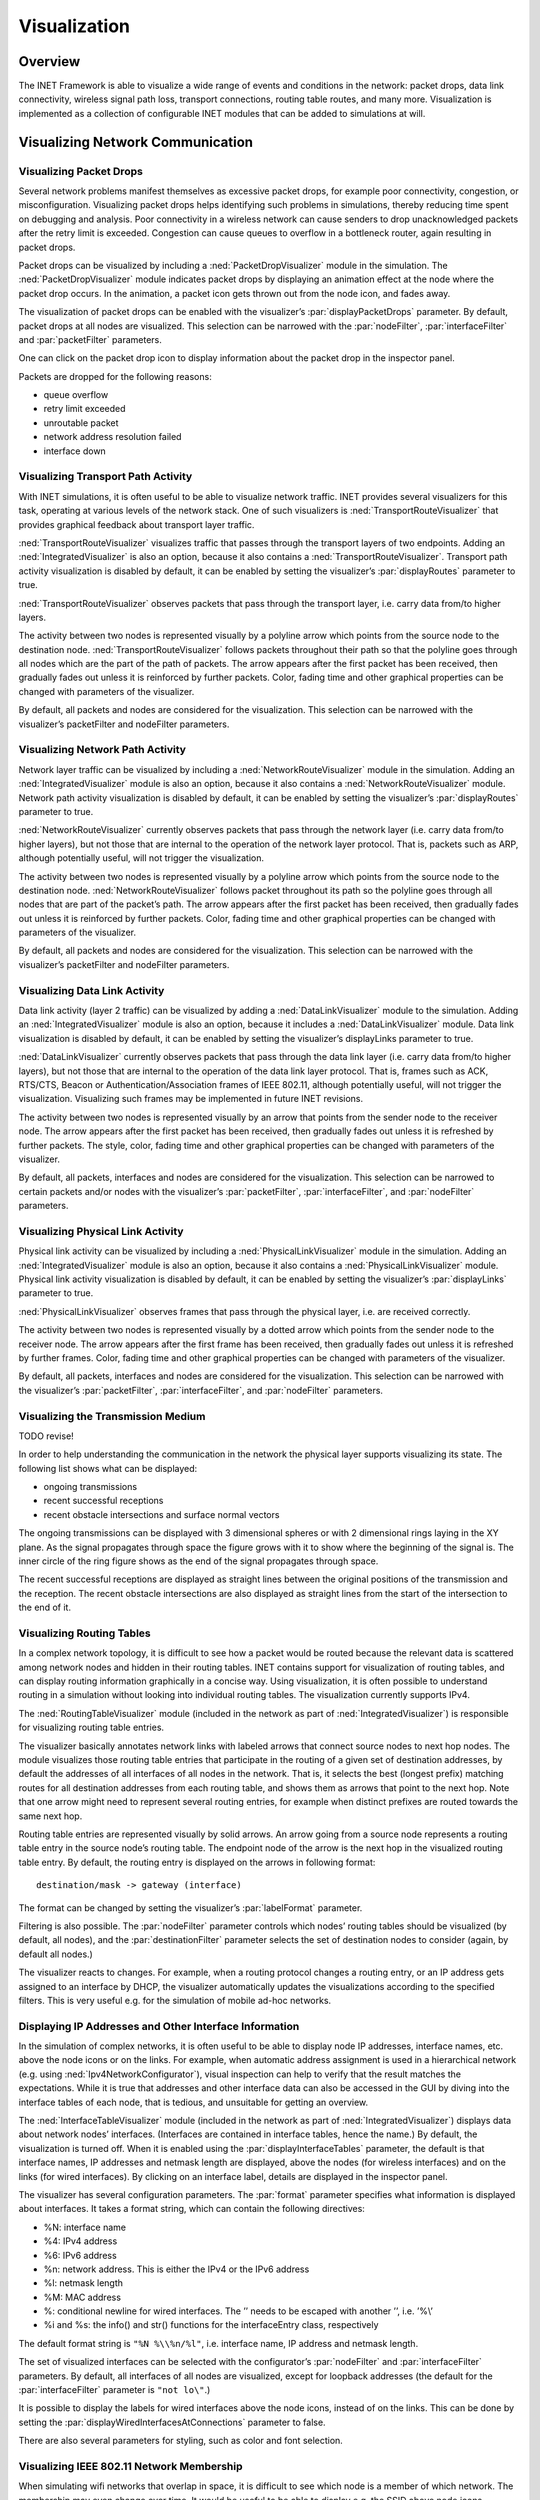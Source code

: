.. _ug:cha:visualization:

Visualization
=============

.. _ug:sec:visualization:overview:

Overview
--------

The INET Framework is able to visualize a wide range of events and
conditions in the network: packet drops, data link connectivity,
wireless signal path loss, transport connections, routing table routes,
and many more. Visualization is implemented as a collection of
configurable INET modules that can be added to simulations at will.

.. _ug:sec:visualization:network-communication:

Visualizing Network Communication
---------------------------------

.. _ug:sec:visualization:packet-drops:

Visualizing Packet Drops
~~~~~~~~~~~~~~~~~~~~~~~~

Several network problems manifest themselves as excessive packet drops,
for example poor connectivity, congestion, or misconfiguration.
Visualizing packet drops helps identifying such problems in simulations,
thereby reducing time spent on debugging and analysis. Poor connectivity
in a wireless network can cause senders to drop unacknowledged packets
after the retry limit is exceeded. Congestion can cause queues to
overflow in a bottleneck router, again resulting in packet drops.

Packet drops can be visualized by including a
:ned:`PacketDropVisualizer` module in the simulation. The
:ned:`PacketDropVisualizer` module indicates packet drops by displaying
an animation effect at the node where the packet drop occurs. In the
animation, a packet icon gets thrown out from the node icon, and fades
away.

The visualization of packet drops can be enabled with the visualizer’s
:par:`displayPacketDrops` parameter. By default, packet drops at all
nodes are visualized. This selection can be narrowed with the
:par:`nodeFilter`, :par:`interfaceFilter` and :par:`packetFilter`
parameters.

One can click on the packet drop icon to display information about the
packet drop in the inspector panel.

Packets are dropped for the following reasons:

-  queue overflow

-  retry limit exceeded

-  unroutable packet

-  network address resolution failed

-  interface down

.. _ug:sec:visualization:transport-path-activity:

Visualizing Transport Path Activity
~~~~~~~~~~~~~~~~~~~~~~~~~~~~~~~~~~~

With INET simulations, it is often useful to be able to visualize
network traffic. INET provides several visualizers for this task,
operating at various levels of the network stack. One of such
visualizers is :ned:`TransportRouteVisualizer` that provides graphical
feedback about transport layer traffic.

:ned:`TransportRouteVisualizer` visualizes traffic that passes through
the transport layers of two endpoints. Adding an
:ned:`IntegratedVisualizer` is also an option, because it also contains
a :ned:`TransportRouteVisualizer`. Transport path activity visualization
is disabled by default, it can be enabled by setting the visualizer’s
:par:`displayRoutes` parameter to true.

:ned:`TransportRouteVisualizer` observes packets that pass through the
transport layer, i.e. carry data from/to higher layers.

The activity between two nodes is represented visually by a polyline
arrow which points from the source node to the destination node.
:ned:`TransportRouteVisualizer` follows packets throughout their path so
that the polyline goes through all nodes which are the part of the path
of packets. The arrow appears after the first packet has been received,
then gradually fades out unless it is reinforced by further packets.
Color, fading time and other graphical properties can be changed with
parameters of the visualizer.

By default, all packets and nodes are considered for the visualization.
This selection can be narrowed with the visualizer’s packetFilter and
nodeFilter parameters.

.. _ug:sec:visualization:network-path-activity:

Visualizing Network Path Activity
~~~~~~~~~~~~~~~~~~~~~~~~~~~~~~~~~

Network layer traffic can be visualized by including a
:ned:`NetworkRouteVisualizer` module in the simulation. Adding an
:ned:`IntegratedVisualizer` module is also an option, because it also
contains a :ned:`NetworkRouteVisualizer` module. Network path activity
visualization is disabled by default, it can be enabled by setting the
visualizer’s :par:`displayRoutes` parameter to true.

:ned:`NetworkRouteVisualizer` currently observes packets that pass
through the network layer (i.e. carry data from/to higher layers), but
not those that are internal to the operation of the network layer
protocol. That is, packets such as ARP, although potentially useful,
will not trigger the visualization.

The activity between two nodes is represented visually by a polyline
arrow which points from the source node to the destination node.
:ned:`NetworkRouteVisualizer` follows packet throughout its path so the
polyline goes through all nodes that are part of the packet’s path. The
arrow appears after the first packet has been received, then gradually
fades out unless it is reinforced by further packets. Color, fading time
and other graphical properties can be changed with parameters of the
visualizer.

By default, all packets and nodes are considered for the visualization.
This selection can be narrowed with the visualizer’s packetFilter and
nodeFilter parameters.

.. _ug:sec:visualization:data-link-activity:

Visualizing Data Link Activity
~~~~~~~~~~~~~~~~~~~~~~~~~~~~~~

Data link activity (layer 2 traffic) can be visualized by adding a
:ned:`DataLinkVisualizer` module to the simulation. Adding an
:ned:`IntegratedVisualizer` module is also an option, because it
includes a :ned:`DataLinkVisualizer` module. Data link visualization is
disabled by default, it can be enabled by setting the visualizer’s
displayLinks parameter to true.

:ned:`DataLinkVisualizer` currently observes packets that pass through
the data link layer (i.e. carry data from/to higher layers), but not
those that are internal to the operation of the data link layer
protocol. That is, frames such as ACK, RTS/CTS, Beacon or
Authentication/Association frames of IEEE 802.11, although potentially
useful, will not trigger the visualization. Visualizing such frames may
be implemented in future INET revisions.

The activity between two nodes is represented visually by an arrow that
points from the sender node to the receiver node. The arrow appears
after the first packet has been received, then gradually fades out
unless it is refreshed by further packets. The style, color, fading time
and other graphical properties can be changed with parameters of the
visualizer.

By default, all packets, interfaces and nodes are considered for the
visualization. This selection can be narrowed to certain packets and/or
nodes with the visualizer’s :par:`packetFilter`, :par:`interfaceFilter`,
and :par:`nodeFilter` parameters.

.. _ug:sec:visualization:physical-link-activity:

Visualizing Physical Link Activity
~~~~~~~~~~~~~~~~~~~~~~~~~~~~~~~~~~

Physical link activity can be visualized by including a
:ned:`PhysicalLinkVisualizer` module in the simulation. Adding an
:ned:`IntegratedVisualizer` module is also an option, because it also
contains a :ned:`PhysicalLinkVisualizer` module. Physical link activity
visualization is disabled by default, it can be enabled by setting the
visualizer’s :par:`displayLinks` parameter to true.

:ned:`PhysicalLinkVisualizer` observes frames that pass through the
physical layer, i.e. are received correctly.

The activity between two nodes is represented visually by a dotted arrow
which points from the sender node to the receiver node. The arrow
appears after the first frame has been received, then gradually fades
out unless it is refreshed by further frames. Color, fading time and
other graphical properties can be changed with parameters of the
visualizer.

By default, all packets, interfaces and nodes are considered for the
visualization. This selection can be narrowed with the visualizer’s
:par:`packetFilter`, :par:`interfaceFilter`, and :par:`nodeFilter`
parameters.

.. _ug:sec:visualization:routing-tables:
Visualizing the Transmission Medium
~~~~~~~~~~~~~~~~~~~~~~~~~~~~~~~~~~~

TODO revise!

In order to help understanding the communication in the network the
physical layer supports visualizing its state. The following list shows
what can be displayed:

-  ongoing transmissions

-  recent successful receptions

-  recent obstacle intersections and surface normal vectors

The ongoing transmissions can be displayed with 3 dimensional spheres or
with 2 dimensional rings laying in the XY plane. As the signal
propagates through space the figure grows with it to show where the
beginning of the signal is. The inner circle of the ring figure shows as
the end of the signal propagates through space.

The recent successful receptions are displayed as straight lines between
the original positions of the transmission and the reception. The recent
obstacle intersections are also displayed as straight lines from the
start of the intersection to the end of it.

Visualizing Routing Tables
~~~~~~~~~~~~~~~~~~~~~~~~~~

In a complex network topology, it is difficult to see how a packet would
be routed because the relevant data is scattered among network nodes and
hidden in their routing tables. INET contains support for visualization
of routing tables, and can display routing information graphically in a
concise way. Using visualization, it is often possible to understand
routing in a simulation without looking into individual routing tables.
The visualization currently supports IPv4.

The :ned:`RoutingTableVisualizer` module (included in the network as
part of :ned:`IntegratedVisualizer`) is responsible for visualizing
routing table entries.

The visualizer basically annotates network links with labeled arrows
that connect source nodes to next hop nodes. The module visualizes those
routing table entries that participate in the routing of a given set of
destination addresses, by default the addresses of all interfaces of all
nodes in the network. That is, it selects the best (longest prefix)
matching routes for all destination addresses from each routing table,
and shows them as arrows that point to the next hop. Note that one arrow
might need to represent several routing entries, for example when
distinct prefixes are routed towards the same next hop.

Routing table entries are represented visually by solid arrows. An arrow
going from a source node represents a routing table entry in the source
node’s routing table. The endpoint node of the arrow is the next hop in
the visualized routing table entry. By default, the routing entry is
displayed on the arrows in following format:



::

   destination/mask -> gateway (interface)

The format can be changed by setting the visualizer’s :par:`labelFormat`
parameter.

Filtering is also possible. The :par:`nodeFilter` parameter controls
which nodes’ routing tables should be visualized (by default, all
nodes), and the :par:`destinationFilter` parameter selects the set of
destination nodes to consider (again, by default all nodes.)

The visualizer reacts to changes. For example, when a routing protocol
changes a routing entry, or an IP address gets assigned to an interface
by DHCP, the visualizer automatically updates the visualizations
according to the specified filters. This is very useful e.g. for the
simulation of mobile ad-hoc networks.

.. _ug:sec:visualization:displaying-ip-addresses-and-other-interface-information:

Displaying IP Addresses and Other Interface Information
~~~~~~~~~~~~~~~~~~~~~~~~~~~~~~~~~~~~~~~~~~~~~~~~~~~~~~~

In the simulation of complex networks, it is often useful to be able to
display node IP addresses, interface names, etc. above the node icons or
on the links. For example, when automatic address assignment is used in
a hierarchical network (e.g. using :ned:`Ipv4NetworkConfigurator`),
visual inspection can help to verify that the result matches the
expectations. While it is true that addresses and other interface data
can also be accessed in the GUI by diving into the interface tables of
each node, that is tedious, and unsuitable for getting an overview.

The :ned:`InterfaceTableVisualizer` module (included in the network as
part of :ned:`IntegratedVisualizer`) displays data about network nodes’
interfaces. (Interfaces are contained in interface tables, hence the
name.) By default, the visualization is turned off. When it is enabled
using the :par:`displayInterfaceTables` parameter, the default is that
interface names, IP addresses and netmask length are displayed, above
the nodes (for wireless interfaces) and on the links (for wired
interfaces). By clicking on an interface label, details are displayed in
the inspector panel.

The visualizer has several configuration parameters. The :par:`format`
parameter specifies what information is displayed about interfaces. It
takes a format string, which can contain the following directives:

-  %N: interface name

-  %4: IPv4 address

-  %6: IPv6 address

-  %n: network address. This is either the IPv4 or the IPv6 address

-  %l: netmask length

-  %M: MAC address

-  %\: conditional newline for wired interfaces. The ’\’ needs to be
   escaped with another ’\’, i.e. ’%\\’

-  %i and %s: the info() and str() functions for the interfaceEntry
   class, respectively

The default format string is ``"%N %\\%n/%l"``, i.e. interface name, IP
address and netmask length.

The set of visualized interfaces can be selected with the configurator’s
:par:`nodeFilter` and :par:`interfaceFilter` parameters. By default, all
interfaces of all nodes are visualized, except for loopback addresses
(the default for the :par:`interfaceFilter` parameter is ``"not lo\"``.)

It is possible to display the labels for wired interfaces above the node
icons, instead of on the links. This can be done by setting the
:par:`displayWiredInterfacesAtConnections` parameter to false.

There are also several parameters for styling, such as color and font
selection.

.. _ug:sec:visualization:ieee-80211-network-membership:

Visualizing IEEE 802.11 Network Membership
~~~~~~~~~~~~~~~~~~~~~~~~~~~~~~~~~~~~~~~~~~

When simulating wifi networks that overlap in space, it is difficult to
see which node is a member of which network. The membership may even
change over time. It would be useful to be able to display e.g. the SSID
above node icons.

IEEE 802.11 network membership can be visualized by including a
:ned:`Ieee80211Visualizer` module in the simulation. Adding an
:ned:`IntegratedVisualizer` is also an option, because it also contains
a :ned:`Ieee80211Visualizer`. Displaying network membership is disabled
by default, it can be enabled by setting the visualizer’s
:par:`displayAssociations` parameter to true.

The :ned:`Ieee80211Visualizer` displays an icon and the SSID above
network nodes which are part of a wifi network. The icons are
color-coded according to the SSID. The icon, colors, and other visual
properties can be configured via parameters of the visualizer.

The visualizer’s :par:`nodeFilter` parameter selects which nodes’
memberships are visualized. The :par:`interfaceFilter` parameter selects
which interfaces are considered in the visualization. By default, all
interfaces of all nodes are considered.

.. _ug:sec:visualization:transport-connections:

Visualizing Transport Connections
~~~~~~~~~~~~~~~~~~~~~~~~~~~~~~~~~

In a large network with a complex topology, there might be many
transport layer applications and many nodes communicating. In such a
case, it might be difficult to see which nodes communicate with which,
or if there is any communication at all. Transport connection
visualization makes it easy to get information about the active
transport connections in the network at a glance. Visualization makes it
easy to identify connections by their two endpoints, and to tell
different connections apart. It also gives a quick overview about the
number of connections in individual nodes and the whole network.

The :ned:`TransportConnectionVisualizer` module (also part of
:ned:`IntegratedVisualizer`) displays color-coded icons above the two
endpoints of an active, established transport layer level connection.
The icons will appear when the connection is established, and disappear
when it is closed. Naturally, there can be multiple connections open at
a node, thus there can be multiple icons. Icons have the same color at
both ends of the connection. In addition to colors, letter codes (A, B,
AA, …) may also be displayed to help in identifying connections. Note
that this visualizer does not display the paths the packets take. If you
are interested in that, take a look at :ned:`TransportRouteVisualizer`,
covered in section :ref:`ug:sec:visualization:transport-path-activity`.

The visualization is turned off by default, it can be turned on by
setting the :par:`displayTransportConnections` parameter of the
visualizer to true.

It is possible to filter the connections being visualized. By default,
all connections are included. Filtering by hosts and port numbers can be
achieved by setting the :par:`sourcePortFilter`,
:par:`destinationPortFilter`, :par:`sourceNodeFilter` and
:par:`destinationNodeFilter` parameters.

The icon, colors and other visual properties can be configured by
setting the visualizer’s parameters.

.. _ug:sec:visualization:the-infrastructure:

Visualizing The Infrastructure
------------------------------

.. _ug:sec:visualization:the-physical-environment:

Visualizing the Physical Environment
~~~~~~~~~~~~~~~~~~~~~~~~~~~~~~~~~~~~

The physical environment has a profound effect on the communication of
wireless devices. For example, physical objects like walls inside
buildings constraint mobility. They also obstruct radio signals often
resulting in packet loss. It’s difficult to make sense of the simulation
without actually seeing where physical objects are.

The visualization of physical objects present in the physical
environment is essential.

The :ned:`PhysicalEnvironmentVisualizer` (also part of
:ned:`IntegratedVisualizer`) is responsible for displaying the physical
objects. The objects themselves are provided by the PhysicalEnvironment
module; their geometry, physical and visual properties are defined in
the XML configuration of the PhysicalEnvironment module.

The two-dimensional projection of physical objects is determined by the
:ned:`SceneCanvasVisualizer` module. (This is because the projection is
also needed by other visualizers, for example
:ned:`MobilityVisualizer`.) The default view is top view (z axis), but
you can also configure side view (x and y axes), or isometric or
ortographic projection.

The visualizer also supports OpenGL-based 3D rendering using the
OpenSceneGraph (OSG) library. If the OMNeT++ installation has been
compiled with OSG support, you can switch to 3D view using the Qtenv
toolbar.

.. _ug:sec:visualization:node-mobility:

Visualizing Node Mobility
~~~~~~~~~~~~~~~~~~~~~~~~~

In INET simulations, the movement of mobile nodes is often as important
as the communication among them. However, as mobile nodes roam, it is
often difficult to visually follow their movement. INET provides a
visualizer that not only makes visually tracking mobile nodes easier,
but also indicates other properties like speed and direction.

Node mobility of nodes can be visualized by :ned:`MobilityVisualizer`
module (included in the network as part of :ned:`IntegratedVisualizer`).
By default, mobility visualization is enabled, it can be disabled by
setting :par:`displayMovements` parameter to false.

By default, all mobilities are considered for the visualization. This
selection can be narrowed with the visualizer’s :par:`moduleFilter`
parameter.

The visualizer has several important features:

-  Movement Trail: It displays a line along the recent path of
   movements. The trail gradually fades out as time passes. Color, trail
   length and other graphical properties can be changed with parameters
   of the visualizer.

-  Velocity Vector: Velocity is represented visually by an arrow. Its
   starting point is the node, and its direction coincides with the
   movement’s direction. The arrow’s length is proportional to the
   node’s speed.

-  Orientation Arc: Node orientation is represented by an arc whose size
   is specified by the :par:`orientationArcSize` parameter. This value
   is the relative size of the arc compared to a full circle. The arc’s
   default value is 0.25, i.e. a quarter of a circle.

These features are disabled by default; they can be enabled by setting
the visualizer’s :par:`displayMovementTrails`, :par:`displayVelocities`
and :par:`displayOrientations` parameters to true.
